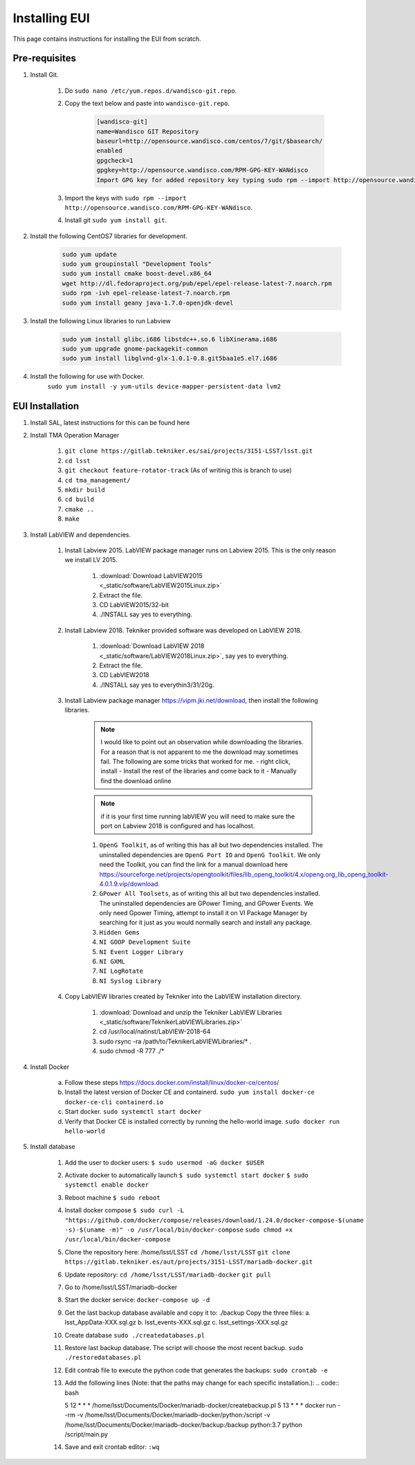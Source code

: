 **************
Installing EUI
**************

This page contains instructions for installing the EUI from scratch.

.. _eui-installation-prereqs:

Pre-requisites
==============
1. Install Git. 

	#. Do ``sudo nano /etc/yum.repos.d/wandisco-git.repo``.
	#. Copy the text below and paste into ``wandisco-git.repo``.

		.. code-block:: bash

			[wandisco-git] 
			name=Wandisco GIT Repository
			baseurl=http://opensource.wandisco.com/centos/7/git/$basearch/
			enabled
			gpgcheck=1
			gpgkey=http://opensource.wandisco.com/RPM-GPG-KEY-WANdisco
			Import GPG key for added repository key typing sudo rpm --import http://opensource.wandisco.com/RPM-GPG-KEY-WANdisco

	#. Import the keys with ``sudo rpm --import http://opensource.wandisco.com/RPM-GPG-KEY-WANdisco``.
	#. Install git ``sudo yum install git``.

#. Install the following CentOS7 libraries for development.

	.. code-block:: bash
		
		sudo yum update
		sudo yum groupinstall "Development Tools"
		sudo yum install cmake boost-devel.x86_64
		wget http://dl.fedoraproject.org/pub/epel/epel-release-latest-7.noarch.rpm
		sudo rpm -ivh epel-release-latest-7.noarch.rpm
		sudo yum install geany java-1.7.0-openjdk-devel

#. Install the following Linux libraries to run Labview

	.. code-block:: bash

		sudo yum install glibc.i686 libstdc++.so.6 libXinerama.i686
		sudo yum upgrade gnome-packagekit-common
		sudo yum install libglvnd-glx-1.0.1-0.8.git5baa1e5.el7.i686

#. Install the following for use with Docker. 
    ``sudo yum install -y yum-utils device-mapper-persistent-data lvm2``

.. _eui-installation:

EUI Installation
================
#. Install SAL, latest instructions for this can be found here 
	.. todo:: 
		Insert SAL technote installation guide. for ts_xml use commit f9156b8bf300e6381b2d505da058c6b6475aed1f.


#. Install TMA Operation Manager
	
	#. ``git clone https://gitlab.tekniker.es/sai/projects/3151-LSST/lsst.git``
	#. ``cd lsst``
	#. ``git checkout feature-rotator-track`` (As of writinig this is branch to use)
	#. ``cd tma_management/``
	#. ``mkdir build``
	#. ``cd build``
	#. ``cmake ..``
	#. ``make``

#. Install LabVIEW and dependencies.

	#. Install Labview 2015. LabVIEW package manager runs on Labview 2015. This is the only reason we install LV 2015.

		#. :download:`Download LabVIEW2015 <_static/software/LabVIEW2015Linux.zip>`
		#. Extract the file.
		#. CD LabVIEW2015/32-bit 
		#. ./INSTALL say yes to everything.

	#. Install Labview 2018. Tekniker provided software was developed on LabVIEW 2018.

		#. :download:`Download LabVIEW 2018 <_static/software/LabVIEW2018Linux.zip>`, say yes to everything.
		#. Extract the file.
		#. CD LabVIEW2018 
		#. ./INSTALL say yes to everythin3/31/20g.

	#. Install Labview package manager https://vipm.jki.net/download, then install the following libraries. 

		.. note::
			I would like to point out an observation while downloading the libraries. For a reason that is not apparent to me the download may sometimes fail. The following are some tricks that worked for me.
			- right click, install
			- Install the rest of the libraries and come back to it
		 	- Manually find the download online

		.. note::
			 if it is your first time running labVIEW you will need to make sure the port on Labview 2018 is configured and has localhost.

		#. ``OpenG Toolkit``, as of writing this has all but two dependencies installed. The uninstalled dependencies are ``OpenG Port IO`` and ``OpenG Toolkit``. We only need the Toolkit, you can find the link for a manual download here https://sourceforge.net/projects/opengtoolkit/files/lib_openg_toolkit/4.x/openg.org_lib_openg_toolkit-4.0.1.9.vip/download. 
		#. ``GPower All Toolsets``, as of writing this all but two dependencies installed. The uninstalled dependencies are GPower Timing, and GPower Events. We only need Gpower Timing, attempt to install it on VI Package Manager by searching for it just as you would normally search and install any package. 
		#. ``Hidden Gems``
		#. ``NI GOOP Development Suite``
		#. ``NI Event Logger Library``
		#. ``NI GXML``
		#. ``NI LogRotate``
		#. ``NI Syslog Library``

	#. Copy LabVIEW libraries created by Tekniker into the LabVIEW installation directory.

		1. :download:`Download and unzip the Tekniker LabVIEW Libraries <_static/software/TeknikerLabVIEWLibraries.zip>`
		#. cd /usr/local/natinst/LabVIEW-2018-64
		#. sudo rsync -ra /path/to/TeknikerLabVIEWLibraries/* . 
		#. sudo chmod -R 777 ./*

#. Install Docker 

	a. Follow these steps https://docs.docker.com/install/linux/docker-ce/centos/
	#.	Install the latest version of Docker CE and containerd.
		``sudo yum install docker-ce docker-ce-cli containerd.io``
	#.	Start docker.
		``sudo systemctl start docker``
	#.	Verify that Docker CE is installed correctly by running the hello-world image.
		``sudo docker run hello-world``

#. Install database		
	
	1.	Add the user to docker users: 
		``$ sudo usermod -aG docker $USER``
	2.	Activate docker to automatically launch
		``$ sudo systemctl start docker``
		``$ sudo systemctl enable docker``
	3.	Reboot machine
		``$ sudo reboot``
	4.	Install docker compose
		``$ sudo curl -L "https://github.com/docker/compose/releases/download/1.24.0/docker-compose-$(uname -s)-$(uname -m)" -o /usr/local/bin/docker-compose``
		``sudo chmod +x /usr/local/bin/docker-compose``
	5.	Clone the repository here: /home/lsst/LSST
		``cd /home/lsst/LSST``
		``git clone https://gitlab.tekniker.es/aut/projects/3151-LSST/mariadb-docker.git``
	6.	Update repository:
		``cd /home/lsst/LSST/mariadb-docker``
		``git pull``
	7.	Go to /home/lsst/LSST/mariadb-docker 
	8.	Start the docker service:
		``docker-compose up -d``
	9.	Get the last backup database available and copy it to: ./backup
		Copy the three files: 
		a.	lsst_AppData-XXX.sql.gz
		b.	lsst_events-XXX.sql.gz
		c.	lsst_settings-XXX.sql.gz
	10.	Create database
		``sudo ./createdatabases.pl``
	11.	Restore last backup database. The script will choose the most recent backup. 
		``sudo ./restoredatabases.pl``
	12.	Edit contrab file to execute the python code that generates the backups: 
		``sudo crontab -e``
	13.	Add the following lines (Note: that the paths may change for each specific installation.):
		.. code:: bash
		
		5 12 * * * /home/lsst/Documents/Docker/mariadb-docker/createbackup.pl
		5 13 * * * docker run --rm -v /home/lsst/Documents/Docker/mariadb-docker/python:/script -v /home/lsst/Documents/Docker/mariadb-docker/backup:/backup python:3.7 python /script/main.py
	14.	Save and exit crontab editor: 
		``:wq``
